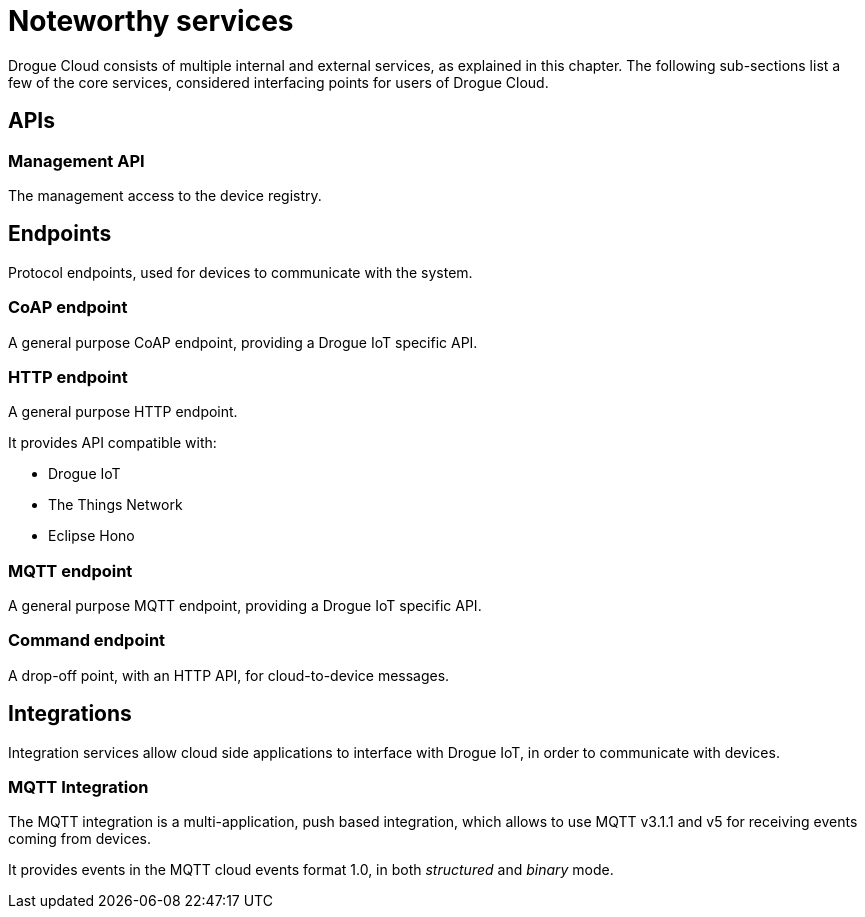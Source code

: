 = Noteworthy services

Drogue Cloud consists of multiple internal and external services, as explained in this chapter. The following sub-sections
list a few of the core services, considered interfacing points for users of Drogue Cloud.

== APIs

=== Management API

The management access to the device registry.

== Endpoints

Protocol endpoints, used for devices to communicate with the system.

=== CoAP endpoint

A general purpose CoAP endpoint, providing a Drogue IoT specific API.

=== HTTP endpoint

A general purpose HTTP endpoint.

It provides API compatible with:

* Drogue IoT
* The Things Network
* Eclipse Hono

=== MQTT endpoint

A general purpose MQTT endpoint, providing a Drogue IoT specific API.

=== Command endpoint

A drop-off point, with an HTTP API, for cloud-to-device messages.

== Integrations

Integration services allow cloud side applications to interface with Drogue IoT, in order to communicate with devices.

=== MQTT Integration

The MQTT integration is a multi-application, push based integration, which allows to use MQTT v3.1.1 and v5 for
receiving events coming from devices.

It provides events in the MQTT cloud events format 1.0, in both _structured_ and _binary_ mode.
